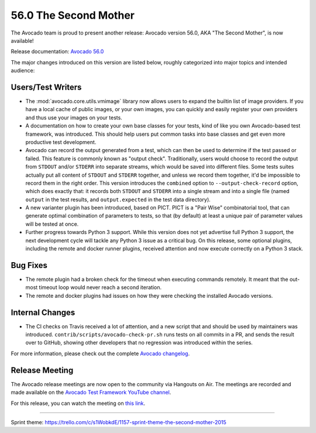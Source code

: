 ======================
56.0 The Second Mother
======================

The Avocado team is proud to present another release: Avocado version
56.0, AKA "The Second Mother", is now available!

Release documentation: `Avocado 56.0
<http://avocado-framework.readthedocs.io/en/56.0/>`_

The major changes introduced on this version are listed below,
roughly categorized into major topics and intended audience:

Users/Test Writers
==================

* The :mod:`avocado.core.utils.vmimage` library now allows users to
  expand the builtin list of image providers.  If you have a local
  cache of public images, or your own images, you can quickly and
  easily register your own providers and thus use your images on your
  tests.

* A documentation on how to create your own base classes for your
  tests, kind of like you own Avocado-based test framework, was
  introduced.  This should help users put common tasks into base
  classes and get even more productive test development.

* Avocado can record the output generated from a test, which can then
  be used to determine if the test passed or failed.  This feature is
  commonly known as "output check".  Traditionally, users would choose
  to record the output from ``STDOUT`` and/or ``STDERR`` into separate
  streams, which would be saved into different files.  Some tests suites
  actually put all content of ``STDOUT`` and ``STDERR`` together, and
  unless we record them together, it'd be impossible to record them in
  the right order.  This version introduces the ``combined`` option
  to ``--output-check-record`` option, which does exactly that: it
  records both ``STDOUT`` and ``STDERR`` into a single stream and
  into a single file (named ``output`` in the test results, and
  ``output.expected`` in the test data directory).

* A new varianter plugin has been introduced, based on PICT.  PICT is
  a "Pair Wise" combinatorial tool, that can generate optimal
  combination of parameters to tests, so that (by default) at least a
  unique pair of parameter values will be tested at once.

* Further progress towards Python 3 support.  While this version does
  not yet advertise full Python 3 support, the next development cycle
  will tackle any Python 3 issue as a critical bug.  On this release,
  some optional plugins, including the remote and docker runner
  plugins, received attention and now execute correctly on a Python 3
  stack.

Bug Fixes
=========

* The remote plugin had a broken check for the timeout when executing
  commands remotely.  It meant that the out-most timeout loop would
  never reach a second iteration.

* The remote and docker plugins had issues on how they were checking
  the installed Avocado versions.

Internal Changes
================

* The CI checks on Travis received a lot of attention, and a new script
  that and should be used by maintainers was introduced.
  ``contrib/scripts/avocado-check-pr.sh`` runs tests on all commits in
  a PR, and sends the result over to GitHub, showing other developers
  that no regression was introduced within the series.

For more information, please check out the complete
`Avocado changelog
<https://github.com/avocado-framework/avocado/compare/56.0...55.0>`_.

Release Meeting
===============

The Avocado release meetings are now open to the community via
Hangouts on Air.  The meetings are recorded and made available on the
`Avocado Test Framework YouTube channel
<https://www.youtube.com/channel/UC-RVZ_HFTbEztDM7wNY4NfA>`_.

For this release, you can watch the meeting on `this link
<https://www.youtube.com/watch?v=PPFzrbA9AF0>`_.

----

| Sprint theme: https://trello.com/c/s1WobkdE/1157-sprint-theme-the-second-mother-2015
